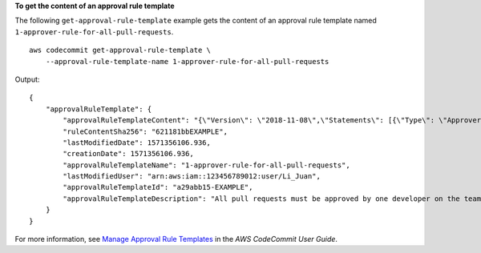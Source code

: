 **To get the content of an approval rule template**

The following ``get-approval-rule-template`` example gets the content of an approval rule template named ``1-approver-rule-for-all-pull-requests``. ::

    aws codecommit get-approval-rule-template \
        --approval-rule-template-name 1-approver-rule-for-all-pull-requests 

Output::

    {
        "approvalRuleTemplate": {
            "approvalRuleTemplateContent": "{\"Version\": \"2018-11-08\",\"Statements\": [{\"Type\": \"Approvers\",\"NumberOfApprovalsNeeded\": 1,\"ApprovalPoolMembers\": [\"arn:aws:sts::123456789012:assumed-role/CodeCommitReview/*\"]}]}",
            "ruleContentSha256": "621181bbEXAMPLE",
            "lastModifiedDate": 1571356106.936,
            "creationDate": 1571356106.936,
            "approvalRuleTemplateName": "1-approver-rule-for-all-pull-requests",
            "lastModifiedUser": "arn:aws:iam::123456789012:user/Li_Juan",
            "approvalRuleTemplateId": "a29abb15-EXAMPLE",
            "approvalRuleTemplateDescription": "All pull requests must be approved by one developer on the team."
        }
    }


For more information, see `Manage Approval Rule Templates <https://docs.aws.amazon.com/codecommit/latest/userguide/how-to-manage-templates.html#get-template>`__ in the *AWS CodeCommit User Guide*.
